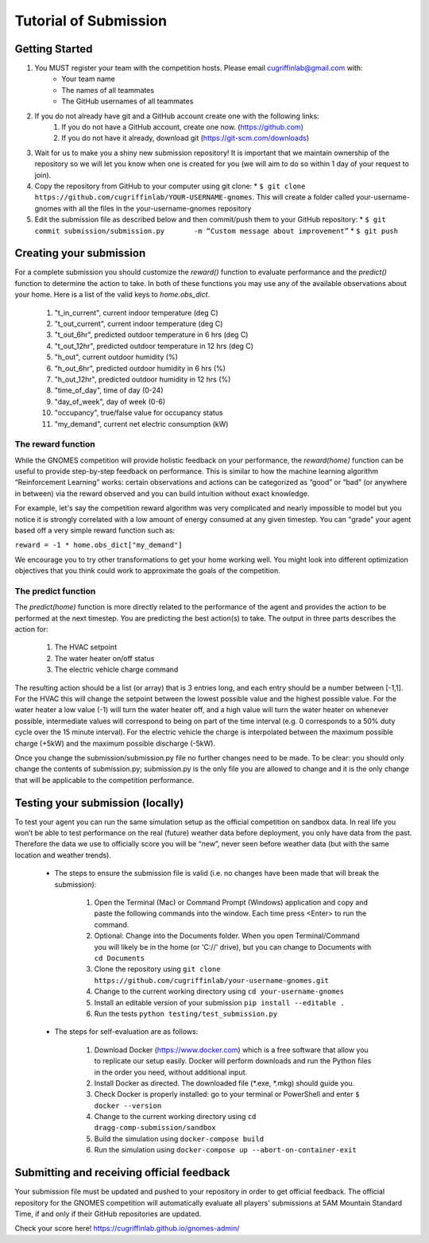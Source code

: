 Tutorial of Submission
============================
Getting Started
-------------------------------------------
#. You MUST register your team with the competition hosts. Please email cugriffinlab@gmail.com with:
	* Your team name
	* The names of all teammates
	* The GitHub usernames of all teammates

#. If you do not already have git and a GitHub account create one with the following links:
	#.	If you do not have a GitHub account, create one now. (https://github.com) 
	#.	If you do not have it already, download git (https://git-scm.com/downloads) 

#. Wait for us to make you a shiny new submission repository! It is important that we maintain ownership of the repository so we will let you know when one is created for you (we will aim to do so within 1 day of your request to join).

#.	Copy the repository from GitHub to your computer using git clone:
	* ``$ git clone https://github.com/cugriffinlab/YOUR-USERNAME-gnomes``. This will create a folder called your-username-gnomes with all the files in the your-username-gnomes repository

#.	Edit the submission file as described below and then commit/push them to your GitHub repository:
	* ``$ git commit submission/submission.py	-m “Custom message about improvement”``
	* ``$ git push``

Creating your submission
-----------------------------------------------
For a complete submission you should customize the `reward()` function to evaluate performance and the `predict()` function to determine the action to take. In both of these functions you may use any of the available observations about your home. Here is a list of the valid keys to `home.obs_dict`.

	#. "t_in_current", current indoor temperature (deg C)
	#. "t_out_current", current indoor temperature (deg C)
	#. "t_out_6hr", predicted outdoor temperature in 6 hrs (deg C)
	#. "t_out_12hr", predicted outdoor temperature in 12 hrs (deg C)
	#. "h_out", current outdoor humidity (%)
	#. "h_out_6hr", predicted outdoor humidity in 6 hrs (%)
	#. "h_out_12hr", predicted outdoor humidity in 12 hrs (%)
	#. "time_of_day", time of day (0-24)
	#. "day_of_week", day of week (0-6)
	#. "occupancy", true/false value for occupancy status
	#. "my_demand", current net electric consumption (kW)
	

The reward function
^^^^^^^^^^^^^^^^^^^^^^^^^
While the GNOMES competition will provide holistic feedback on your performance, the `reward(home)` function can be useful to provide step-by-step feedback on performance. This is similar to how the machine learning algorithm “Reinforcement Learning” works: certain observations and actions can be categorized as “good” or “bad” (or anywhere in between) via the reward observed and you can build intuition without exact knowledge.

For example, let's say the competition reward algorithm was very complicated and nearly impossible to model but you notice it is strongly correlated with a low amount of energy consumed at any given timestep. You can "grade" your agent based off a very simple reward function such as:

``reward = -1 * home.obs_dict["my_demand"]``

We encourage you to try other transformations to get your home working well. You might look into different optimization objectives that you think could work to approximate the goals of the competition.

The predict function
^^^^^^^^^^^^^^^^^^^^^^^^^^^
The `predict(home)` function is more directly related to the performance of the agent and provides the action to be performed at the next timestep. You are predicting the best action(s) to take. The output in three parts describes the action for:

	#.	The HVAC setpoint
	#.	The water heater on/off status
	#.	The electric vehicle charge command
	
The resulting action should be a list (or array) that is 3 entries long, and each entry should be a number between [-1,1]. For the HVAC this will change the setpoint between the lowest possible value and the highest possible value. For the water heater a low value (-1) will turn the water heater off, and a high value will turn the water heater on whenever possible, intermediate values will correspond to being on part of the time interval (e.g. 0 corresponds to a 50% duty cycle over the 15 minute interval). For the electric vehicle the charge is interpolated between the maximum possible charge (+5kW) and the maximum possible discharge (-5kW). 

Once you change the submission/submission.py file no further changes need to be made. To be clear: you should only change the contents of submission.py; submission.py is the only file you are allowed to change and it is the only change that will be applicable to the competition performance.

Testing your submission (locally)
-------------------------------------------
To test your agent you can run the same simulation setup as the official competition on sandbox data. In real life you won’t be able to test performance on the real (future) weather data before deployment, you only have data from the past. Therefore the data we use to officially score you will be “new”, never seen before weather data (but with the same location and weather trends).

	* The steps to ensure the submission file is valid (i.e. no changes have been made that will break the submission):

		#.	Open the Terminal (Mac) or Command Prompt (Windows) application and copy and paste the following commands into the window. Each time press <Enter> to run the command.
		#. 	Optional: Change into the Documents folder. When you open Terminal/Command you will likely be in the home (or 'C://' drive), but you can change to Documents with ``cd Documents`` 
		#. 	Clone the repository using ``git clone https://github.com/cugriffinlab/your-username-gnomes.git``
		#.	Change to the current working directory using ``cd your-username-gnomes``
		#.	Install an editable version of your submission ``pip install --editable .``
		#.	Run the tests ``python testing/test_submission.py``

	* The steps for self-evaluation are as follows:

		#.	Download Docker (https://www.docker.com) which is a free software that allow you to replicate our setup easily. Docker will perform downloads and run the Python files in the order you need, without additional input.
		#.	Install Docker as directed. The downloaded file (\*.exe, \*.mkg) should guide you.
		#.	Check Docker is properly installed: go to your terminal or PowerShell and enter ``$ docker --version``
		#.	Change to the current working directory using ``cd dragg-comp-submission/sandbox``
		#.	Build the simulation using ``docker-compose build``
		#.	Run the simulation using ``docker-compose up --abort-on-container-exit``

Submitting and receiving official feedback
-----------------------------------------------------------
Your submission file must be updated and pushed to your repository in order to get official feedback. The official repository for the GNOMES competition will automatically evaluate all players’ submissions at 5AM Mountain Standard Time, if and only if their GitHub repositories are updated.

Check your score here! https://cugriffinlab.github.io/gnomes-admin/
